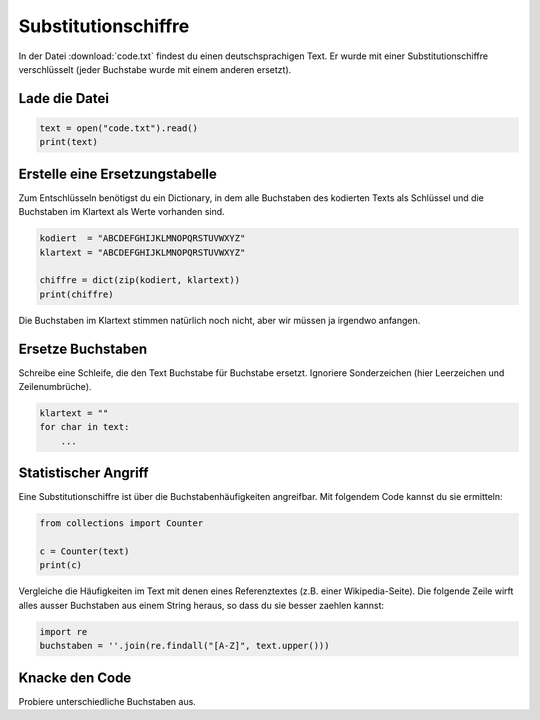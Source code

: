 
Substitutionschiffre
====================

In der Datei :download:`code.txt` findest du einen deutschsprachigen Text.
Er wurde mit einer Substitutionschiffre verschlüsselt
(jeder Buchstabe wurde mit einem anderen ersetzt).

Lade die Datei
--------------

.. code:: python

    text = open("code.txt").read()
    print(text)

Erstelle eine Ersetzungstabelle
-------------------------------

Zum Entschlüsseln benötigst du ein Dictionary, in dem alle Buchstaben des kodierten Texts als Schlüssel und die Buchstaben im Klartext als Werte vorhanden sind.

.. code:: python

   kodiert  = "ABCDEFGHIJKLMNOPQRSTUVWXYZ"
   klartext = "ABCDEFGHIJKLMNOPQRSTUVWXYZ"

   chiffre = dict(zip(kodiert, klartext))
   print(chiffre) 

Die Buchstaben im Klartext stimmen natürlich noch nicht, aber wir müssen ja irgendwo anfangen.

Ersetze Buchstaben
------------------

Schreibe eine Schleife, die den Text Buchstabe für Buchstabe ersetzt.
Ignoriere Sonderzeichen (hier Leerzeichen und Zeilenumbrüche).

.. code:: python

   klartext = ""
   for char in text:
       ...

Statistischer Angriff
---------------------

Eine Substitutionschiffre ist über die Buchstabenhäufigkeiten angreifbar.
Mit folgendem Code kannst du sie ermitteln:

.. code:: python

    from collections import Counter

    c = Counter(text)
    print(c)

Vergleiche die Häufigkeiten im Text mit denen eines Referenztextes (z.B. einer Wikipedia-Seite).
Die folgende Zeile wirft alles ausser Buchstaben aus einem String heraus, so dass du sie besser zaehlen kannst:

.. code:: python

   import re
   buchstaben = ''.join(re.findall("[A-Z]", text.upper()))


Knacke den Code
---------------

Probiere unterschiedliche Buchstaben aus.